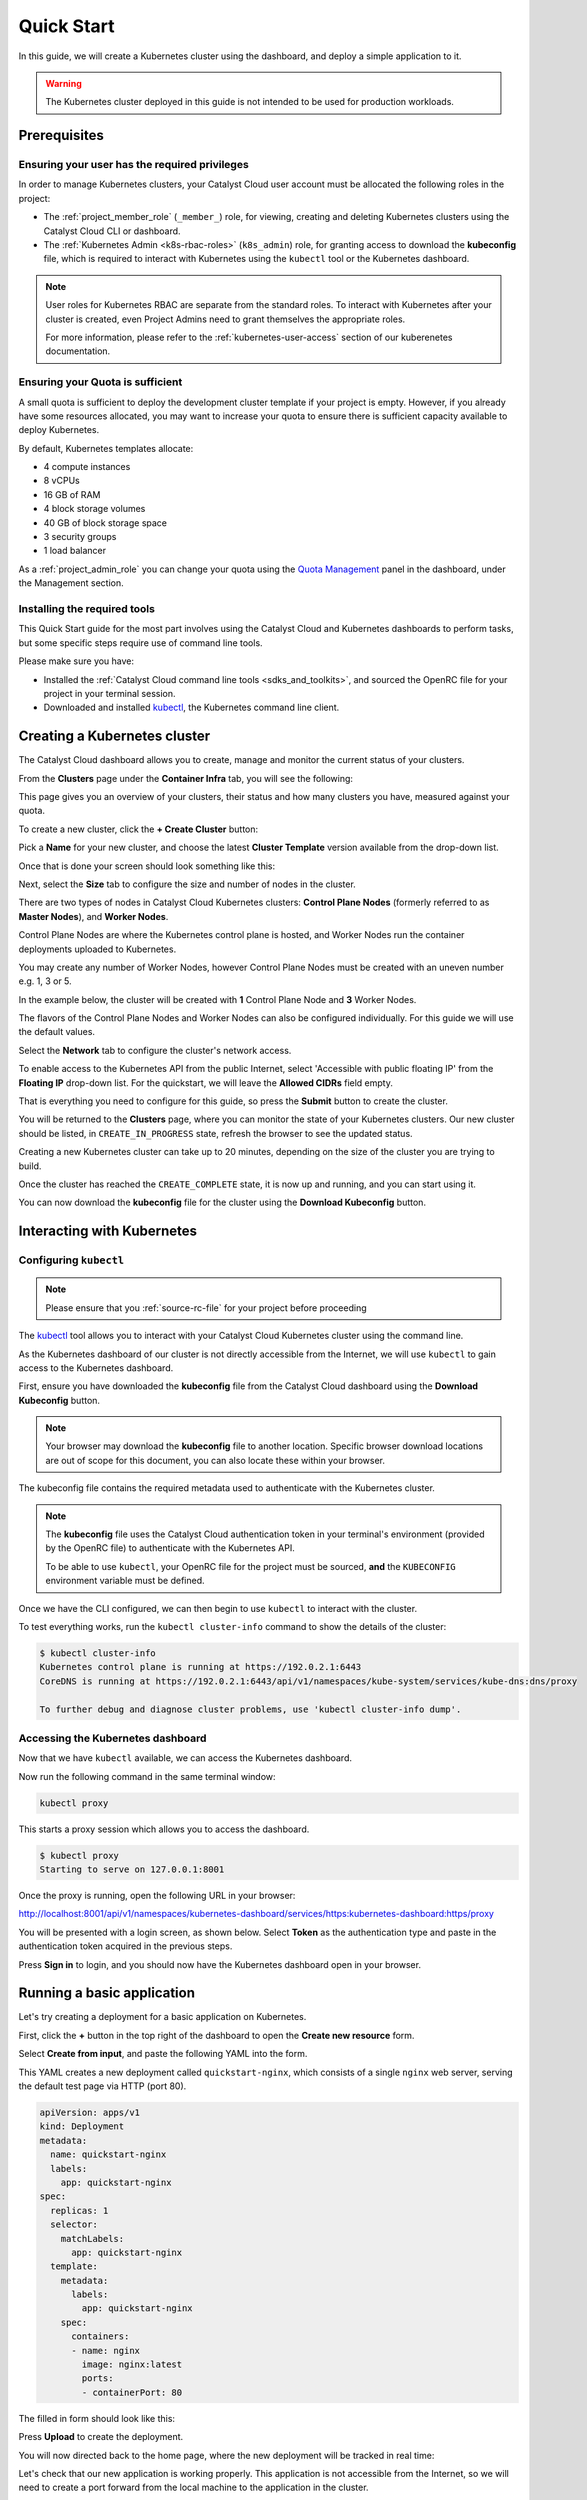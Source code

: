 
.. _k8s-quickstart:

###########
Quick Start
###########

In this guide, we will create a Kubernetes cluster using the dashboard,
and deploy a simple application to it.

.. warning::

  The Kubernetes cluster deployed in this guide is not intended
  to be used for production workloads.


*************
Prerequisites
*************

Ensuring your user has the required privileges
==============================================

In order to manage Kubernetes clusters, your Catalyst Cloud user account
must be allocated the following roles in the project:

* The :ref:`project_member_role` (``_member_``) role, for viewing, creating and deleting
  Kubernetes clusters using the Catalyst Cloud CLI or dashboard.
* The :ref:`Kubernetes Admin <k8s-rbac-roles>` (``k8s_admin``) role, for granting
  access to download the **kubeconfig** file, which is required to interact
  with Kubernetes using the ``kubectl`` tool or the Kubernetes dashboard.

.. note::

  User roles for Kubernetes RBAC are separate from the standard roles.
  To interact with Kubernetes after your cluster is created,
  even Project Admins need to grant themselves the appropriate roles.

  For more information, please refer to the :ref:`kubernetes-user-access` section of our kuberenetes documentation.

Ensuring your Quota is sufficient
=================================

A small quota is sufficient to deploy the development cluster template if your
project is empty. However, if you already have some resources allocated, you
may want to increase your quota to ensure there is sufficient capacity
available to deploy Kubernetes.

By default, Kubernetes templates allocate:

* 4 compute instances
* 8 vCPUs
* 16 GB of RAM
* 4 block storage volumes
* 40 GB of block storage space
* 3 security groups
* 1 load balancer

As a :ref:`project_admin_role` you can change your quota using the `Quota Management`_
panel in the dashboard, under the Management section.

.. _`Quota Management`: https://dashboard.catalystcloud.nz/management/quota/

.. _dashboard-cluster-creation:

Installing the required tools
=============================

This Quick Start guide for the most part involves using the Catalyst Cloud and Kubernetes
dashboards to perform tasks, but some specific steps require use of command line tools.

Please make sure you have:

* Installed the :ref:`Catalyst Cloud command line tools <sdks_and_toolkits>`, and sourced
  the OpenRC file for your project in your terminal session.
* Downloaded and installed `kubectl <https://kubernetes.io/releases/download/#kubectl>`__,
  the Kubernetes command line client.

*****************************
Creating a Kubernetes cluster
*****************************

The Catalyst Cloud dashboard allows you to create, manage and monitor
the current status of your clusters.

From the **Clusters** page under the **Container Infra** tab, you
will see the following:

.. image:: _containers_assets/cluster-main-screen.png
    :align: center

This page gives you an overview of your clusters, their status and how many
clusters you have, measured against your quota.

To create a new cluster, click the **+ Create Cluster** button:

.. image:: _containers_assets/create-cluster.png
    :align: center

Pick a **Name** for your new cluster, and choose the
latest **Cluster Template** version available from the drop-down list.

Once that is done your screen should look something like this:

.. image:: _containers_assets/quickstart-template-picked.png
    :align: center

Next, select the **Size** tab to configure the size and number of nodes in the cluster.

There are two types of nodes in Catalyst Cloud Kubernetes clusters:
**Control Plane Nodes** (formerly referred to as **Master Nodes**), and **Worker Nodes**.

Control Plane Nodes are where the Kubernetes control plane is hosted,
and Worker Nodes run the container deployments uploaded to Kubernetes.

You may create any number of Worker Nodes, however Control Plane Nodes
must be created with an uneven number e.g. 1, 3 or 5.

In the example below, the cluster will be created with **1** Control Plane Node and **3** Worker Nodes.

The flavors of the Control Plane Nodes and Worker Nodes
can also be configured individually. For this guide we will use the default values.

.. image:: _containers_assets/quickstart-size.png
    :align: center

Select the **Network** tab to configure the cluster's network access.

To enable access to the Kubernetes API from the public Internet, select
'Accessible with public floating IP' from the **Floating IP** drop-down list.
For the quickstart, we will leave the **Allowed CIDRs** field empty.

.. image:: _containers_assets/quickstart-network.png
    :align: center

That is everything you need to configure for this guide,
so press the **Submit** button to create the cluster.

You will be returned to the **Clusters** page, where you can monitor the state
of your Kubernetes clusters. Our new cluster should be listed,
in ``CREATE_IN_PROGRESS`` state, refresh the browser to see the updated status.

Creating a new Kubernetes cluster can take up to 20 minutes,
depending on the size of the cluster you are trying to build.

.. image:: _containers_assets/cluster-create-progress.png
    :align: center

Once the cluster has reached the ``CREATE_COMPLETE`` state, it is now up and running,
and you can start using it.

.. image:: _containers_assets/cluster-create-complete.png
    :align: center

You can now download the **kubeconfig** file for the cluster using the **Download Kubeconfig** button.

***************************
Interacting with Kubernetes
***************************

.. _quickstart-configuring-kubectl:

Configuring ``kubectl``
=======================

.. Note::

  Please ensure that you :ref:`source-rc-file` for your project before proceeding

The `kubectl <https://kubernetes.io/docs/reference/kubectl/kubectl>`__ tool allows you
to interact with your Catalyst Cloud Kubernetes cluster using the command line.

As the Kubernetes dashboard of our cluster is not directly accessible from the Internet,
we will use ``kubectl`` to gain access to the Kubernetes dashboard.

First, ensure you have downloaded the **kubeconfig** file from the Catalyst Cloud
dashboard using the **Download Kubeconfig** button.

.. note::

  Your browser may download the **kubeconfig** file to another location. Specific
  browser download locations are out of scope for this document, you can also locate these
  within your browser.

The kubeconfig file contains the required metadata used to authenticate
with the Kubernetes cluster.

.. tabs::

    .. group-tab:: Linux / macOS

      In a command line terminal environment (such as ``bash``) export the ``KUBECONFIG``
      environment variable, to configure ``kubectl`` to connect to your cluster.

      .. code-block:: bash

        export KUBECONFIG="${HOME}/Downloads/quickstart1_kubeconfig"

      Alternatively, if you have no other Kubernetes clusters, you could move the downloaded file `quickstart1_kubeconfig` to the default location for ``kubectl``, in `$HOME/.kube/config`.

      .. code-block:: bash

        mv ${HOME}/Downloads/quickstart1_kubeconfig ${HOME}/.kube/config


    .. group-tab:: Windows (PowerShell)

      In a PowerShell environment, define the ``KUBECONFIG`` environment variable, to configure ``kubectl``
      to connect to your cluster.

      .. code-block:: powershell

        $Env:KUBECONFIG = \Users\<username>\Downloads\quickstart1_kubeconfig

    .. group-tab:: Windows (Command Prompt)

      Define the ``KUBECONFIG`` environment variable, to configure ``kubectl``
      to connect to your cluster using the downloaded file.

      .. code-block:: bat

        set KUBECONFIG=\Users\<username>\Downloads\quickstart1_kubeconfig

.. note::

  The **kubeconfig** file uses the Catalyst Cloud authentication token in your terminal's environment
  (provided by the OpenRC file) to authenticate with the Kubernetes API.

  To be able to use ``kubectl``, your OpenRC file for the project must be sourced,
  **and** the ``KUBECONFIG`` environment variable must be defined.

Once we have the CLI configured, we can then begin to use ``kubectl`` to interact with the
cluster.

To test everything works, run the ``kubectl cluster-info`` command to
show the details of the cluster:

.. code-block:: console

  $ kubectl cluster-info
  Kubernetes control plane is running at https://192.0.2.1:6443
  CoreDNS is running at https://192.0.2.1:6443/api/v1/namespaces/kube-system/services/kube-dns:dns/proxy

  To further debug and diagnose cluster problems, use 'kubectl cluster-info dump'.

Accessing the Kubernetes dashboard
==================================

Now that we have ``kubectl`` available, we can access the Kubernetes dashboard.

.. tabs::

    .. group-tab:: Linux / macOS

      In the currently open terminal (with your OpenRC file sourced), run the following command
      to fetch the authentication token from the environment, and copy it to the clipboard.

      We will use this once the dashboard is open.

      .. code-block:: bash

        echo $OS_TOKEN

    .. group-tab:: Windows (PowerShell)

      In the currently open terminal (with your OpenRC file sourced), run the following command
      to fetch the authentication token from the environment, and copy it to the clipboard.

      We will use this once the dashboard is open.

      .. code-block:: powershell

        echo $Env:OS_TOKEN

    .. group-tab:: Windows (Command Prompt)

      In the currently open terminal (with your OpenRC file sourced), run the following command
      to fetch the authentication token from the environment, and copy it to the clipboard.

      We will use this once the dashboard is open.

      .. code-block:: bat

        echo %OS_TOKEN%

Now run the following command in the same terminal window:

.. code-block:: bash

  kubectl proxy

This starts a proxy session which allows you to access the dashboard.

.. code-block:: console

  $ kubectl proxy
  Starting to serve on 127.0.0.1:8001

Once the proxy is running, open the following URL in your browser:

http://localhost:8001/api/v1/namespaces/kubernetes-dashboard/services/https:kubernetes-dashboard:https/proxy

You will be presented with a login screen, as shown below. Select
**Token** as the authentication type and paste in the authentication token
acquired in the previous steps.

.. image:: _containers_assets/kubernetes_dashboard_login.png
    :align: center

Press **Sign in** to login, and you should now have the Kubernetes dashboard open in your browser.

.. image:: _containers_assets/kubernetes_dashboard1.png
   :align: center

.. _simple_lb_deployment:

***************************
Running a basic application
***************************

Let's try creating a deployment for a basic application on Kubernetes.

First, click the **+** button in the top right of the dashboard
to open the **Create new resource** form.

.. image:: _containers_assets/kubernetes-create-new-resource-button.png
   :align: center

Select **Create from input**, and paste the following YAML into the form.

This YAML creates a new deployment called ``quickstart-nginx``,
which consists of a single ``nginx`` web server, serving the default test page via HTTP (port 80).

.. code-block:: yaml

  apiVersion: apps/v1
  kind: Deployment
  metadata:
    name: quickstart-nginx
    labels:
      app: quickstart-nginx
  spec:
    replicas: 1
    selector:
      matchLabels:
        app: quickstart-nginx
    template:
      metadata:
        labels:
          app: quickstart-nginx
      spec:
        containers:
        - name: nginx
          image: nginx:latest
          ports:
          - containerPort: 80

The filled in form should look like this:

.. image:: _containers_assets/kubernetes-create-new-resource-page.png
   :align: center

Press **Upload** to create the deployment.

You will now directed back to the home page, where the new deployment
will be tracked in real time:

.. image:: _containers_assets/kubernetes-create-new-resource-complete.png
   :align: center

Let's check that our new application is working properly.
This application is not accessible from the Internet, so we will need to
create a port forward from the local machine to the application in the cluster.

Since the terminal window we have been using is currently running the
``kubectl proxy`` command for the Kubernetes dashboard,
open a new terminal window.
Make sure to source your OpenRC file, and set the ``KUBECONFIG``
environment variable (as shown in :ref:`quickstart-configuring-kubectl`).

Then, run the following command to create the port forward to the application:

.. code-block:: bash

  kubectl port-forward deployment/quickstart-nginx 8888:80

This maps port 80 from the application to port 8888 on the local machine.

.. code-block:: console

  $ kubectl port-forward deployment/quickstart-nginx 8888:80
  Forwarding from 127.0.0.1:8888 -> 80
  Forwarding from [::1]:8888 -> 80

You should now be able to open the following URL and access the application:

http://localhost:8888

If the following page is returned, congratulations!
Your first deployment on a Catalyst Cloud Kubernetes cluster is working correctly.

.. image:: _containers_assets/nginx-test-page.png
   :align: center
